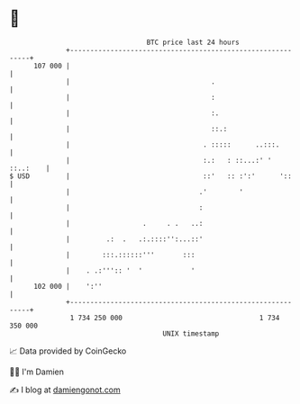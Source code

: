 * 👋

#+begin_example
                                     BTC price last 24 hours                    
                 +------------------------------------------------------------+ 
         107 000 |                                                            | 
                 |                                   .                        | 
                 |                                   :                        | 
                 |                                   :.                       | 
                 |                                   ::.:                     | 
                 |                                 . :::::      ..:::.        | 
                 |                                 :.:   : ::...:' ' ::..:    | 
   $ USD         |                                 ::'   :: :':'      '::     | 
                 |                                .'        '                 | 
                 |                                :                           | 
                 |                  .     . .   ..:                           | 
                 |         .:  .   .:.::::'':...::'                           | 
                 |        :::.::::::'''       :::                             | 
                 |    . .:''':: '  '            '                             | 
         102 000 |    ':''                                                    | 
                 +------------------------------------------------------------+ 
                  1 734 250 000                                  1 734 350 000  
                                         UNIX timestamp                         
#+end_example
📈 Data provided by CoinGecko

🧑‍💻 I'm Damien

✍️ I blog at [[https://www.damiengonot.com][damiengonot.com]]
